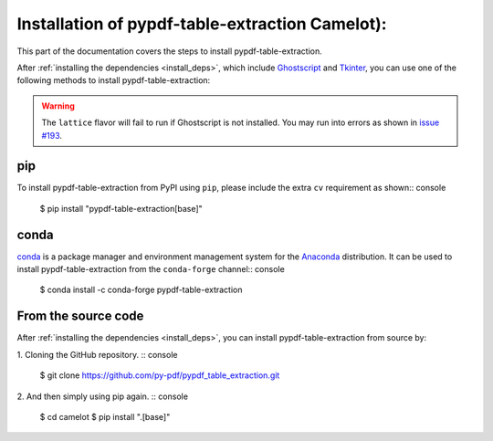.. _install:

Installation of pypdf-table-extraction Camelot):
=======================

This part of the documentation covers the steps to install pypdf-table-extraction.

After :ref:`installing the dependencies <install_deps>`, which include `Ghostscript <https://www.ghostscript.com>`_ and `Tkinter <https://wiki.python.org/moin/TkInter>`_, you can use one of the following methods to install pypdf-table-extraction:

.. warning:: The ``lattice`` flavor will fail to run if Ghostscript is not installed. You may run into errors as shown in `issue #193 <https://github.com/camelot-dev/camelot/issues/193>`_.

pip
---

To install pypdf-table-extraction from PyPI using ``pip``, please include the extra ``cv`` requirement as shown:: console

    $ pip install "pypdf-table-extraction[base]"

conda
-----

`conda`_ is a package manager and environment management system for the `Anaconda <https://anaconda.org>`_ distribution. It can be used to install pypdf-table-extraction from the ``conda-forge`` channel:: console

    $ conda install -c conda-forge pypdf-table-extraction

From the source code
--------------------

After :ref:`installing the dependencies <install_deps>`, you can install pypdf-table-extraction from source by:

1. Cloning the GitHub repository.
:: console

    $ git clone https://github.com/py-pdf/pypdf_table_extraction.git

2. And then simply using pip again.
:: console

    $ cd camelot
    $ pip install ".[base]"
